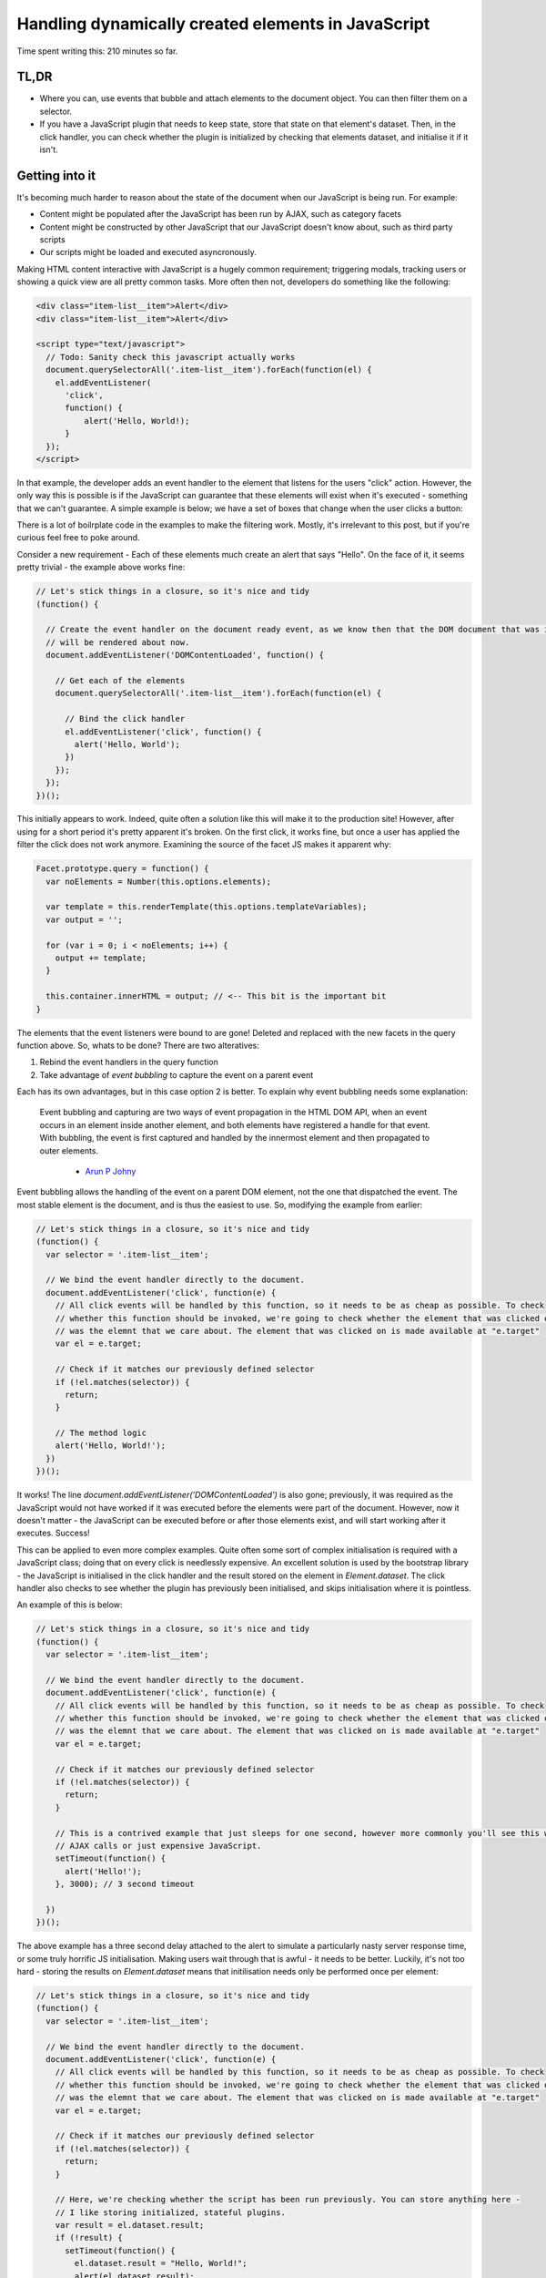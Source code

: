 ===================================================
Handling dynamically created elements in JavaScript
===================================================

Time spent writing this: 210 minutes so far.

TL,DR
-----

- Where you can, use events that bubble and attach elements to the document object. You can then filter them on a
  selector.
- If you have a JavaScript plugin that needs to keep state, store that state on that element's dataset. Then, in
  the click handler, you can check whether the plugin is initialized by checking that elements dataset, and
  initialise it if it isn't.

Getting into it
---------------

It's becoming much harder to reason about the state of the document when our JavaScript is being run. For example:

- Content might be populated after the JavaScript has been run by AJAX, such as category facets
- Content might be constructed by other JavaScript that our JavaScript doesn't know about, such as third party scripts
- Our scripts might be loaded and executed asyncronously.

Making HTML content interactive with JavaScript is a hugely common requirement; triggering modals, tracking users
or showing a quick view are all pretty common tasks. More often then not, developers do something like the following:

.. code:: html

  <div class="item-list__item">Alert</div>
  <div class="item-list__item">Alert</div>

  <script type="text/javascript">
    // Todo: Sanity check this javascript actually works
    document.querySelectorAll('.item-list__item').forEach(function(el) {
      el.addEventListener(
        'click',
        function() {
            alert('Hello, World!);
        }
    });
  </script>

In that example, the developer adds an event handler to the element that listens for the users "click" action.
However, the only way this is possible is if the JavaScript can guarantee that these elements will exist
when it's executed - something that we can't guarantee. A simple example is below; we have a set of boxes
that change when the user clicks a button:

.. raw:: html

  <p data-height="265" data-theme-id="light" data-slug-hash="vKVLPm" data-default-tab="result" data-user="andrewhowdencom" data-embed-version="2" class="codepen">See the Pen <a href="https://codepen.io/andrewhowdencom/pen/vKVLPm/">vKVLPm</a> by Andrew Howden (<a href="http://codepen.io/andrewhowdencom">@andrewhowdencom</a>) on <a href="http://codepen.io">CodePen</a>.</p>
  <script async src="//assets.codepen.io/assets/embed/ei.js"></script>

.. container:: tip info

  There is a lot of boilrplate code in the examples to make the filtering work. Mostly, it's irrelevant to this
  post, but if you're curious feel free to poke around.

Consider a new requirement - Each of these elements much create an alert that says "Hello". On the face of it, it seems
pretty trivial - the example above works fine:

.. Code:: javascript

  // Let's stick things in a closure, so it's nice and tidy
  (function() {

    // Create the event handler on the document ready event, as we know then that the DOM document that was initially loaded
    // will be rendered about now.
    document.addEventListener('DOMContentLoaded', function() {

      // Get each of the elements
      document.querySelectorAll('.item-list__item').forEach(function(el) {

        // Bind the click handler
        el.addEventListener('click', function() {
          alert('Hello, World');
        })
      });
    });
  })();

.. raw:: html

  <p data-height="265" data-theme-id="light" data-slug-hash="pbxrrQ" data-default-tab="result" data-user="andrewhowdencom" data-embed-version="2" class="codepen">See the Pen <a href="http://codepen.io/andrewhowdencom/pen/pbxrrQ/">pbxrrQ</a> by Andrew Howden (<a href="http://codepen.io/andrewhowdencom">@andrewhowdencom</a>) on <a href="http://codepen.io">CodePen</a>.</p>
  <script async src="//assets.codepen.io/assets/embed/ei.js"></script>

This initially appears to work. Indeed, quite often a solution like this will make it to the production site!
However, after using for a short period it's pretty apparent it's broken. On the first click, it works fine,
but once a user has applied the filter the click does not work anymore. Examining the source of the facet JS
makes it apparent why:

.. code:: JavaScript

  Facet.prototype.query = function() {
    var noElements = Number(this.options.elements);

    var template = this.renderTemplate(this.options.templateVariables);
    var output = '';

    for (var i = 0; i < noElements; i++) {
      output += template;
    }

    this.container.innerHTML = output; // <-- This bit is the important bit
  }

The elements that the event listeners were bound to are gone! Deleted and replaced with the new facets in the
query function above. So, whats to be done? There are two alteratives:

1. Rebind the event handlers in the query function
2. Take advantage of `event bubbling` to capture the event on a parent event

Each has its own advantages, but in this case option 2 is better. To explain why event bubbling needs some
explanation:

  Event bubbling and capturing are two ways of event propagation in the HTML DOM API, when an event occurs in an
  element inside another element, and both elements have registered a handle for that event. With bubbling, the
  event is first captured and handled by the innermost element and then propagated to outer elements.

    - `Arun P Johny`_

Event bubbling allows the handling of the event on a parent DOM element, not the one that dispatched the
event. The most stable element is the document, and is thus the easiest to use. So, modifying the example
from earlier:

.. Code:: javascript

  // Let's stick things in a closure, so it's nice and tidy
  (function() {
    var selector = '.item-list__item';

    // We bind the event handler directly to the document.
    document.addEventListener('click', function(e) {
      // All click events will be handled by this function, so it needs to be as cheap as possible. To check
      // whether this function should be invoked, we're going to check whether the element that was clicked on
      // was the elemnt that we care about. The element that was clicked on is made available at "e.target"
      var el = e.target;

      // Check if it matches our previously defined selector
      if (!el.matches(selector)) {
        return;
      }

      // The method logic
      alert('Hello, World!');
    })
  })();

It works! The line `document.addEventListener('DOMContentLoaded')` is also gone; previously, it was required
as the JavaScript would not have worked if it was executed before the elements were part of the document.
However, now it doesn't matter - the JavaScript can be executed before or after those elements exist, and will
start working after it executes. Success!

This can be applied to even more complex examples. Quite often some sort of complex initialisation is required
with a JavaScript class; doing that on every click is needlessly expensive. An excellent solution is used by
the bootstrap library - the JavaScript is initialised in the click handler and the result stored on the
element in `Element.dataset`. The click handler also checks to see whether the plugin has previously been
initialised, and skips initialisation where it is pointless.

An example of this is below:

.. Code:: JavaScript

  // Let's stick things in a closure, so it's nice and tidy
  (function() {
    var selector = '.item-list__item';

    // We bind the event handler directly to the document.
    document.addEventListener('click', function(e) {
      // All click events will be handled by this function, so it needs to be as cheap as possible. To check
      // whether this function should be invoked, we're going to check whether the element that was clicked on
      // was the elemnt that we care about. The element that was clicked on is made available at "e.target"
      var el = e.target;

      // Check if it matches our previously defined selector
      if (!el.matches(selector)) {
        return;
      }

      // This is a contrived example that just sleeps for one second, however more commonly you'll see this with
      // AJAX calls or just expensive JavaScript.
      setTimeout(function() {
        alert('Hello!');
      }, 3000); // 3 second timeout

    })
  })();

.. raw:: html

  <p data-height="265" data-theme-id="light" data-slug-hash="RRqbAg" data-default-tab="result" data-user="andrewhowdencom" data-embed-version="2" class="codepen">See the Pen <a href="http://codepen.io/andrewhowdencom/pen/RRqbAg/">RRqbAg</a> by Andrew Howden (<a href="http://codepen.io/andrewhowdencom">@andrewhowdencom</a>) on <a href="http://codepen.io">CodePen</a>.</p>
  <script async src="//assets.codepen.io/assets/embed/ei.js"></script>

The above example has a three second delay attached to the alert to simulate a particularly nasty server response
time, or some truly horrific JS initialisation. Making users wait through that is awful - it needs to be better.
Luckily, it's not too hard - storing the results on `Element.dataset` means that initilisation needs only be
performed once per element:

.. Code:: JavaScript

  // Let's stick things in a closure, so it's nice and tidy
  (function() {
    var selector = '.item-list__item';

    // We bind the event handler directly to the document.
    document.addEventListener('click', function(e) {
      // All click events will be handled by this function, so it needs to be as cheap as possible. To check
      // whether this function should be invoked, we're going to check whether the element that was clicked on
      // was the elemnt that we care about. The element that was clicked on is made available at "e.target"
      var el = e.target;

      // Check if it matches our previously defined selector
      if (!el.matches(selector)) {
        return;
      }

      // Here, we're checking whether the script has been run previously. You can store anything here -
      // I like storing initialized, stateful plugins.
      var result = el.dataset.result;
      if (!result) {
        setTimeout(function() {
          el.dataset.result = "Hello, World!";
          alert(el.dataset.result);
        }, 3000);
        return;
      }

      alert(el.dataset.result);
    })
  })();

.. raw:: html

  <p data-height="265" data-theme-id="light" data-slug-hash="grQYAX" data-default-tab="result" data-user="andrewhowdencom" data-embed-version="2" class="codepen">See the Pen <a href="http://codepen.io/andrewhowdencom/pen/grQYAX/">grQYAX</a> by Andrew Howden (<a href="http://codepen.io/andrewhowdencom">@andrewhowdencom</a>) on <a href="http://codepen.io">CodePen</a>.</p>
  <script async src="//assets.codepen.io/assets/embed/ei.js"></script>

That's quite a bit better. The first click still takes the 3 seconds, however the next click of that same element
is immediate.

Performance Implications
------------------------

Attaching the click event handler to the document means that click handler will be run with every click in the document
. Therefore, we need that function to be as cheap as possible; this is accomplished by exiting early if it is not an
element that we care about.

Further, the event handlers of every intermediary element will also be fired:

.. code:: html

  <html> <!-- Your event handler is here -->
    <div class="foo"> <!-- Click events get handled here -->
      <div class="bar"> <!-- Click events get handled here -->
        <button id="#baz">Alert</button> <!-- Click events get handled here -->
      </div>
    </div>
  </html>

If there's an expensive event handler between the event handler and the event dispatcher, that event handler will get run
before and block the execution of the event handler. To solve this, always terminate as early as possible.

When it's better not to do this
--------------------------------

If there is no chance the element associated with an event will be inserted with AJAX, bind the event on the element
itself. It avoids all of the performance issues above.

When this doesn't work
----------------------

Not all events bubble. For example, while `Click` does bubble and can be handled by the parent elements, `Blur` does not.
For a full list of elements, `consult the MDN`:

.. _`consult the MDN`: https://developer.mozilla.org/en-US/docs/Web/Events

Getting tripped up by the wrong element being clicked
-----------------------------------------------------

I ran into an issue writing this post in that the element the user was clicking on was not the element I was checking
against. Consider the following example:

.. Code:: html

  <div class="button-container" id="event-handler">
    <button>Hello, World</button>
  </div>

  <script type="text/javascript">
    document.addEventListener('click', function(e) {

      // This won't work
      if (!e.target.matches('#event-handler')) {
        return;
      }

      alert('Hello, World');
    });
  </script>

The user is clicking on the button, not the div container. So, the code above won't work until it's modified like so:

.. Code:: html

  <div class="button-container">
    <button id="event-handler">Hello, World</button>
  </div>

  <script type="text/javascript">
    document.addEventListener('click', function(e) {

      // This won't work
      if (!e.target.matches('#event-handler')) {
        return;
      }

      alert('Hello, World');
    });
  </script>

That's it! There are no comments on this blog post just yet. That will be done at some point, however, if there is
anything hilariously wrong, please feel free to contact me (check the footer).

.. container:: tip info

  This is all written without the use of any libraries. The most common library I use to solve a bunch of these
  problems is jQuery; however, so as to keep this as "forward looking" as possible everything is implemented in
  ES5 or polyfilled ES6 (So, it should still work on IE)

  I'm quite looking forward to the day IE (not Edge) dies. It'll allow the use of much more ES6 stuff, and much simpler
  CSS APIs

.. _`Arun P Johny`: http://stackoverflow.com/questions/4616694/what-is-event-bubbling-and-capturing
